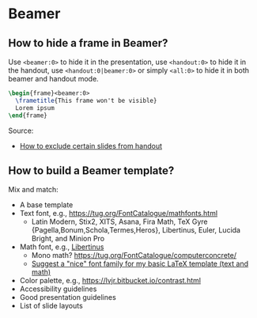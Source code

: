* Beamer

** How to hide a frame in Beamer?

   Use =<beamer:0>= to hide it in the presentation, use =<handout:0>= to hide it
   in the handout, use =<handout:0|beamer:0>= or simply =<all:0>= to hide it in
   both beamer and handout mode.

   #+begin_src latex
     \begin{frame}<beamer:0>
       \frametitle{This frame won't be visible}
       Lorem ipsum
     \end{frame}
   #+end_src

   Source:
   - [[https://tex.stackexchange.com/a/252741][How to exclude certain slides from handout]]

** How to build a Beamer template?

   Mix and match:

   - A base template
   - Text font, e.g., https://tug.org/FontCatalogue/mathfonts.html
     - Latin Modern, Stix2, XITS, Asana, Fira Math, TeX Gyre
       {Pagella,Bonum,Schola,Termes,Heros}, Libertinus, Euler, Lucida
       Bright, and Minion Pro
   - Math font, e.g., [[https://fontlibrary.org/en/font/libertinus-serif][Libertinus]]
     - Mono math? https://tug.org/FontCatalogue/computerconcrete/
     - [[https://tex.stackexchange.com/a/59706/225233][Suggest a "nice" font family for my basic LaTeX template (text and math)]]
   - Color palette, e.g., https://lvjr.bitbucket.io/contrast.html
   - Accessibility guidelines
   - Good presentation guidelines
   - List of slide layouts
